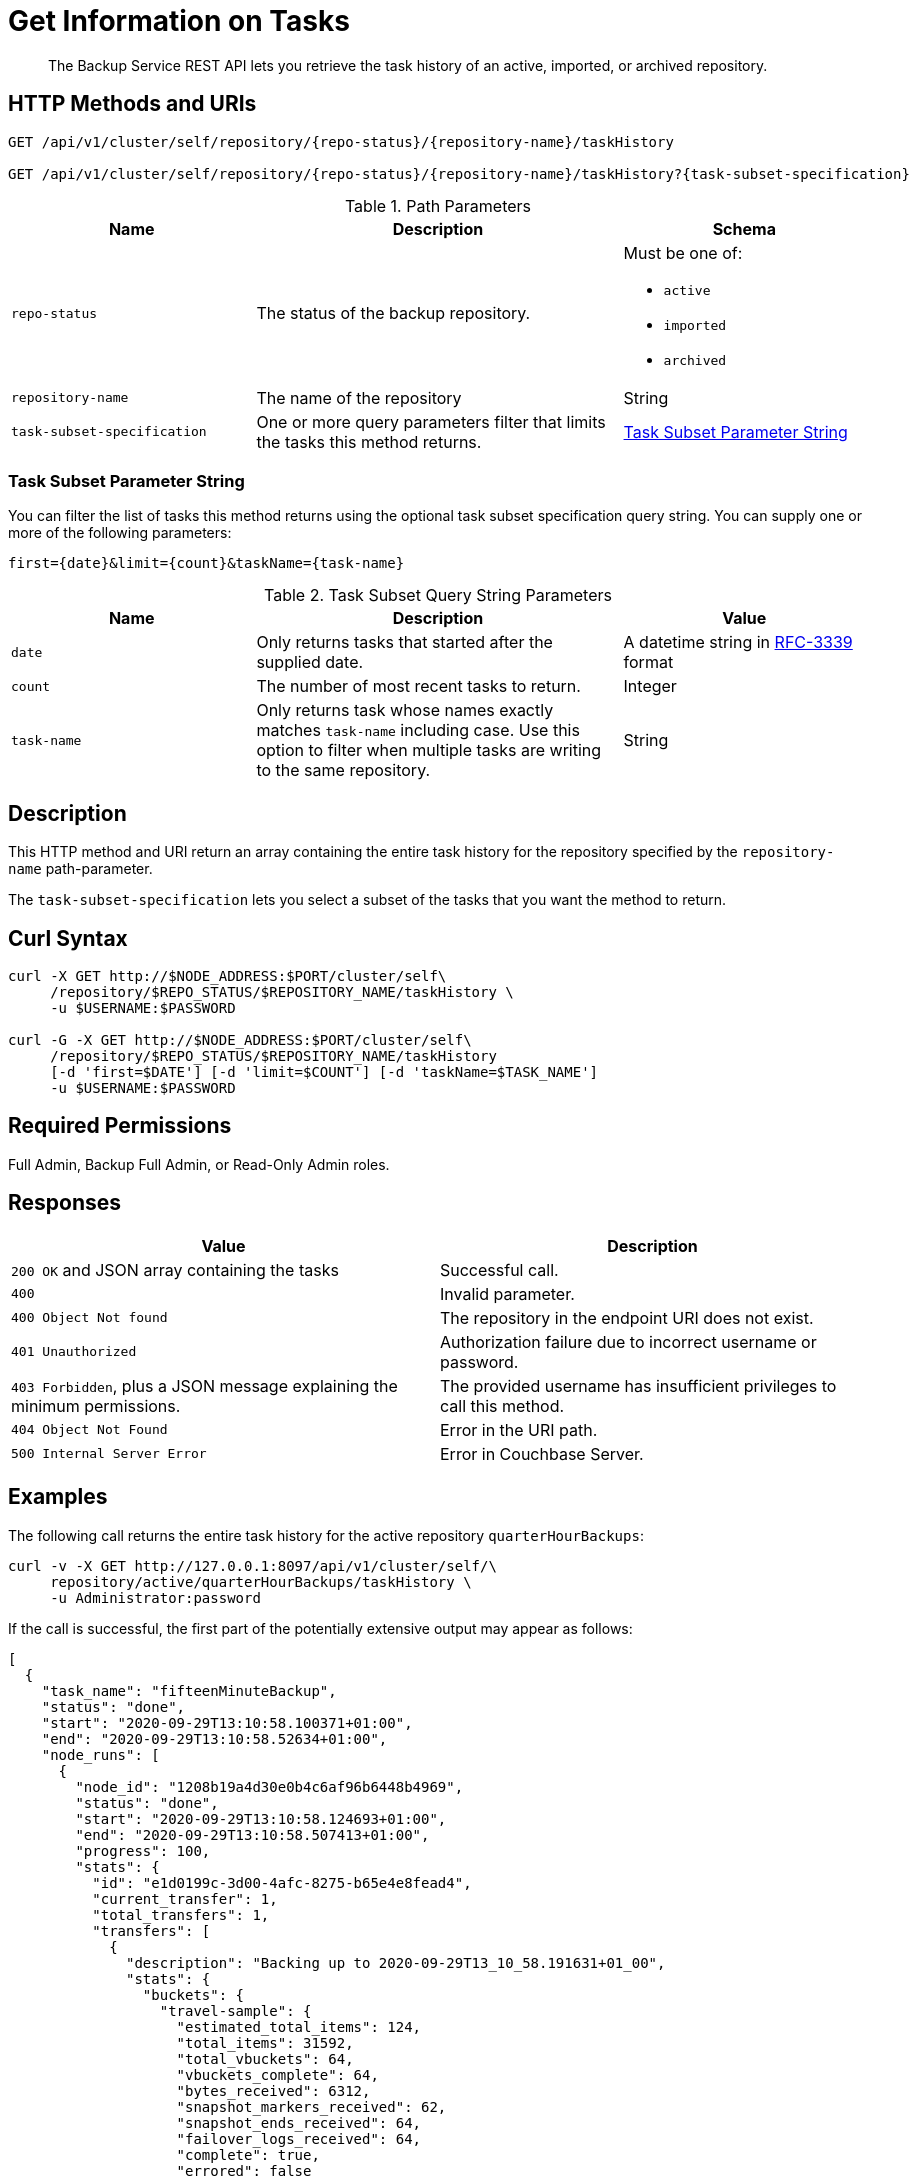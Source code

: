 = Get Information on Tasks
:description: The Backup Service REST API lets you retrieve the task history of an active, imported, or archived repository.

[abstract]
{description}

[#http-methods-and-uris]
== HTTP Methods and URIs

----
GET /api/v1/cluster/self/repository/{repo-status}/{repository-name}/taskHistory

GET /api/v1/cluster/self/repository/{repo-status}/{repository-name}/taskHistory?{task-subset-specification}
----

.Path Parameters
[cols="2,3,2"]
|===
|Name | Description | Schema

| `repo-status`
| The status of the backup repository. 
a| Must be one of:

* `active`
* `imported`
* `archived` 


| `repository-name`
| The name of the repository
| String

| `task-subset-specification`
| One or more query parameters filter that limits the tasks this method returns.   
| <<subset-spec,Task Subset Parameter String>>

|===

[[subset-spec]]
=== Task Subset Parameter String

You can filter the list of tasks this method returns using the optional task subset specification query string. 
You can supply one or more of the following parameters:

----
first={date}&limit={count}&taskName={task-name}
----

.Task Subset Query String Parameters
[cols="2,3,2"]
|===
|Name | Description | Value 

| `date`
| Only returns tasks that started after the supplied date. 
| A datetime string in https://www.rfc-editor.org/rfc/rfc3339[RFC-3339] format

| `count`
| The number of most recent tasks to return.
| Integer

| `task-name`
a| Only returns task whose names exactly matches `task-name` including case.
Use this option to filter  when multiple tasks are writing to the same repository.
| String

|===

[#description]
== Description

This HTTP method and URI return an array containing the entire task history for the repository specified by the `repository-name` path-parameter.

The `task-subset-specification` lets you select a subset of the tasks that you want the method to return.

[#curl-syntax]
== Curl Syntax

----
curl -X GET http://$NODE_ADDRESS:$PORT/cluster/self\
     /repository/$REPO_STATUS/$REPOSITORY_NAME/taskHistory \
     -u $USERNAME:$PASSWORD

curl -G -X GET http://$NODE_ADDRESS:$PORT/cluster/self\
     /repository/$REPO_STATUS/$REPOSITORY_NAME/taskHistory
     [-d 'first=$DATE'] [-d 'limit=$COUNT'] [-d 'taskName=$TASK_NAME']
     -u $USERNAME:$PASSWORD
----

== Required Permissions

Full Admin, Backup Full Admin, or Read-Only Admin roles.

[#responses]
== Responses

|===
|Value | Description  

| `200 OK` and JSON array containing the tasks
| Successful call.

| `400`
| Invalid parameter.

| `400 Object Not found`
| The repository in the endpoint URI does not exist.

| `401 Unauthorized`
|  Authorization failure due to incorrect username or password.

| `403 Forbidden`, plus a JSON message explaining the minimum permissions.
| The provided username has insufficient privileges to call this method.

| `404 Object Not Found`
| Error in the URI path.

| `500 Internal Server Error`
| Error in Couchbase Server.

|===


[#example]
== Examples

The following call returns the entire task history for the active repository `quarterHourBackups`:

[source, console]
----
curl -v -X GET http://127.0.0.1:8097/api/v1/cluster/self/\
     repository/active/quarterHourBackups/taskHistory \
     -u Administrator:password
----

If the call is successful, the first part of the potentially extensive output may appear as follows:

[source, json]
----
[
  {
    "task_name": "fifteenMinuteBackup",
    "status": "done",
    "start": "2020-09-29T13:10:58.100371+01:00",
    "end": "2020-09-29T13:10:58.52634+01:00",
    "node_runs": [
      {
        "node_id": "1208b19a4d30e0b4c6af96b6448b4969",
        "status": "done",
        "start": "2020-09-29T13:10:58.124693+01:00",
        "end": "2020-09-29T13:10:58.507413+01:00",
        "progress": 100,
        "stats": {
          "id": "e1d0199c-3d00-4afc-8275-b65e4e8fead4",
          "current_transfer": 1,
          "total_transfers": 1,
          "transfers": [
            {
              "description": "Backing up to 2020-09-29T13_10_58.191631+01_00",
              "stats": {
                "buckets": {
                  "travel-sample": {
                    "estimated_total_items": 124,
                    "total_items": 31592,
                    "total_vbuckets": 64,
                    "vbuckets_complete": 64,
                    "bytes_received": 6312,
                    "snapshot_markers_received": 62,
                    "snapshot_ends_received": 64,
                    "failover_logs_received": 64,
                    "complete": true,
                    "errored": false
                  }
                },
                "complete": true
              },
              "progress": 100,
              "eta": "2020-09-29T13:10:58.495359+01:00"
            }
          ],
          "progress": 100,
          "eta": "2020-09-29T13:10:58.495359+01:00"
        },
        "error_code": 0
      }
    ],
    "error_code": 0,
    "type": "BACKUP"
  },
  {
    "task_name": "fifteenMinuteBackup",
    "status": "done",
    "start": "2020-09-29T12:55:57.793738+01:00",
    "end": "2020-09-29T12:55:58.905212+01:00",
                .
                .
                .
----

The array includes objects for specific runs of the task `fifteenMinuteBackup`.
Each object incudes the `start` and `end` time of the task; and lists specific `node_runs`, with details on buckets whose data was backed up.

The following example demonstrates using the `first` and `limit` query parameters to limit the results to two tasks that started after  

[source, console]
----
curl -G -s -X GET http://127.0.0.1:8097/api/v1/cluster/self/repository/active/quarterHourBackups/taskHistory \
     -d 'first=2024-05-06T14:24:22Z' 
     -d 'limit=2' 
     -u Administrator:password | jq
----

A successful call returns a task list resembling the following:

[source, json]
----
[
  {
    "task_name": "fifteenMinuteBackup",
    "status": "done",
    "start": "2024-05-06T17:24:22.471826882Z",
    "end": "2024-05-06T17:24:28.901488385Z",
    "node_runs": [
      {
        "node_id": "1a41682a59f40d3932d2cf7b131a2312",
        "status": "done",
        "start": "2024-05-06T17:24:22.483698673Z",
        "end": "2024-05-06T17:24:28.889650843Z",
        "progress": 100,
        "stats": {
          "id": "36dfeb46-78b0-428a-b9d6-36b0169ac685",
          "current_transfer": 1,
          "total_transfers": 1,
          "transfers": [
            {
              "description": "Backing up to 2024-05-06T17_24_22.886394673Z",
              "stats": {
                "started_at": 1715016262871131000,
                "finished_at": 1715016268874403800,
                "buckets": {
                  "travel-sample": {
                    "total_items": 63344,
                    "total_vbuckets": 1024,
                    "vbuckets_complete": 1024,
                    "bytes_received": 28672,
                    "failover_logs_received": 1024,
                    "started_at": 1715016266774038500,
                    "finished_at": 1715016268870321400,
                    "complete": true
                  }
                },
                "users": {},
                "complete": true
              },
              "progress": 100,
              "eta": "2024-05-06T17:24:28.878288801Z"
            }
          ],
          "progress": 100,
          "eta": "2024-05-06T17:24:28.878288801Z"
        },
        "error_code": 0
      }
    ],
    "error_code": 0,
    "type": "BACKUP"
  },
  {
    "task_name": "fifteenMinuteBackup",
    "status": "done",
    "start": "2024-05-06T17:09:22.279129423Z",
    "end": "2024-05-06T17:09:28.677706343Z",
    "node_runs": [
      {
        "node_id": "1a41682a59f40d3932d2cf7b131a2312",
        "status": "done",
        "start": "2024-05-06T17:09:22.291632632Z",
        "end": "2024-05-06T17:09:28.667370885Z",
        "progress": 100,
        "stats": {
          "id": "7dabe789-0413-4ef2-b7d9-e942cab1da75",
          "current_transfer": 1,
          "total_transfers": 1,
          "transfers": [
            {
              "description": "Backing up to 2024-05-06T17_09_22.690112298Z",
              "stats": {
                "started_at": 1715015362678973000,
                "finished_at": 1715015368655166200,
                "buckets": {
                  "travel-sample": {
                    "total_items": 63344,
                    "total_vbuckets": 1024,
                    "vbuckets_complete": 1024,
                    "bytes_received": 28672,
                    "failover_logs_received": 1024,
                    "started_at": 1715015366548654800,
                    "finished_at": 1715015368651093200,
                    "complete": true
                  }
                },
                "users": {},
                "complete": true
              },
              "progress": 100,
              "eta": "2024-05-06T17:09:28.658444968Z"
            }
          ],
          "progress": 100,
          "eta": "2024-05-06T17:09:28.658444968Z"
        },
        "error_code": 0
      }
    ],
    "error_code": 0,
    "type": "BACKUP"
  }
]
----
[#see-also]
== See Also

* For a an overview of the Backup Service, see xref:learn:services-and-indexes/services/backup-service.adoc[Backup Service].
* For a step-by-step guide to configure and use the Backup Service using the Souchbase Server Web Console, see  xref:manage:manage-backup-and-restore/manage-backup-and-restore.adoc[Manage Backup and Restore].
* For information about using the Backup Service REST API to create a plan, see xref:rest-api:backup-create-and-edit-plans.adoc[Create and Edit Plans].
